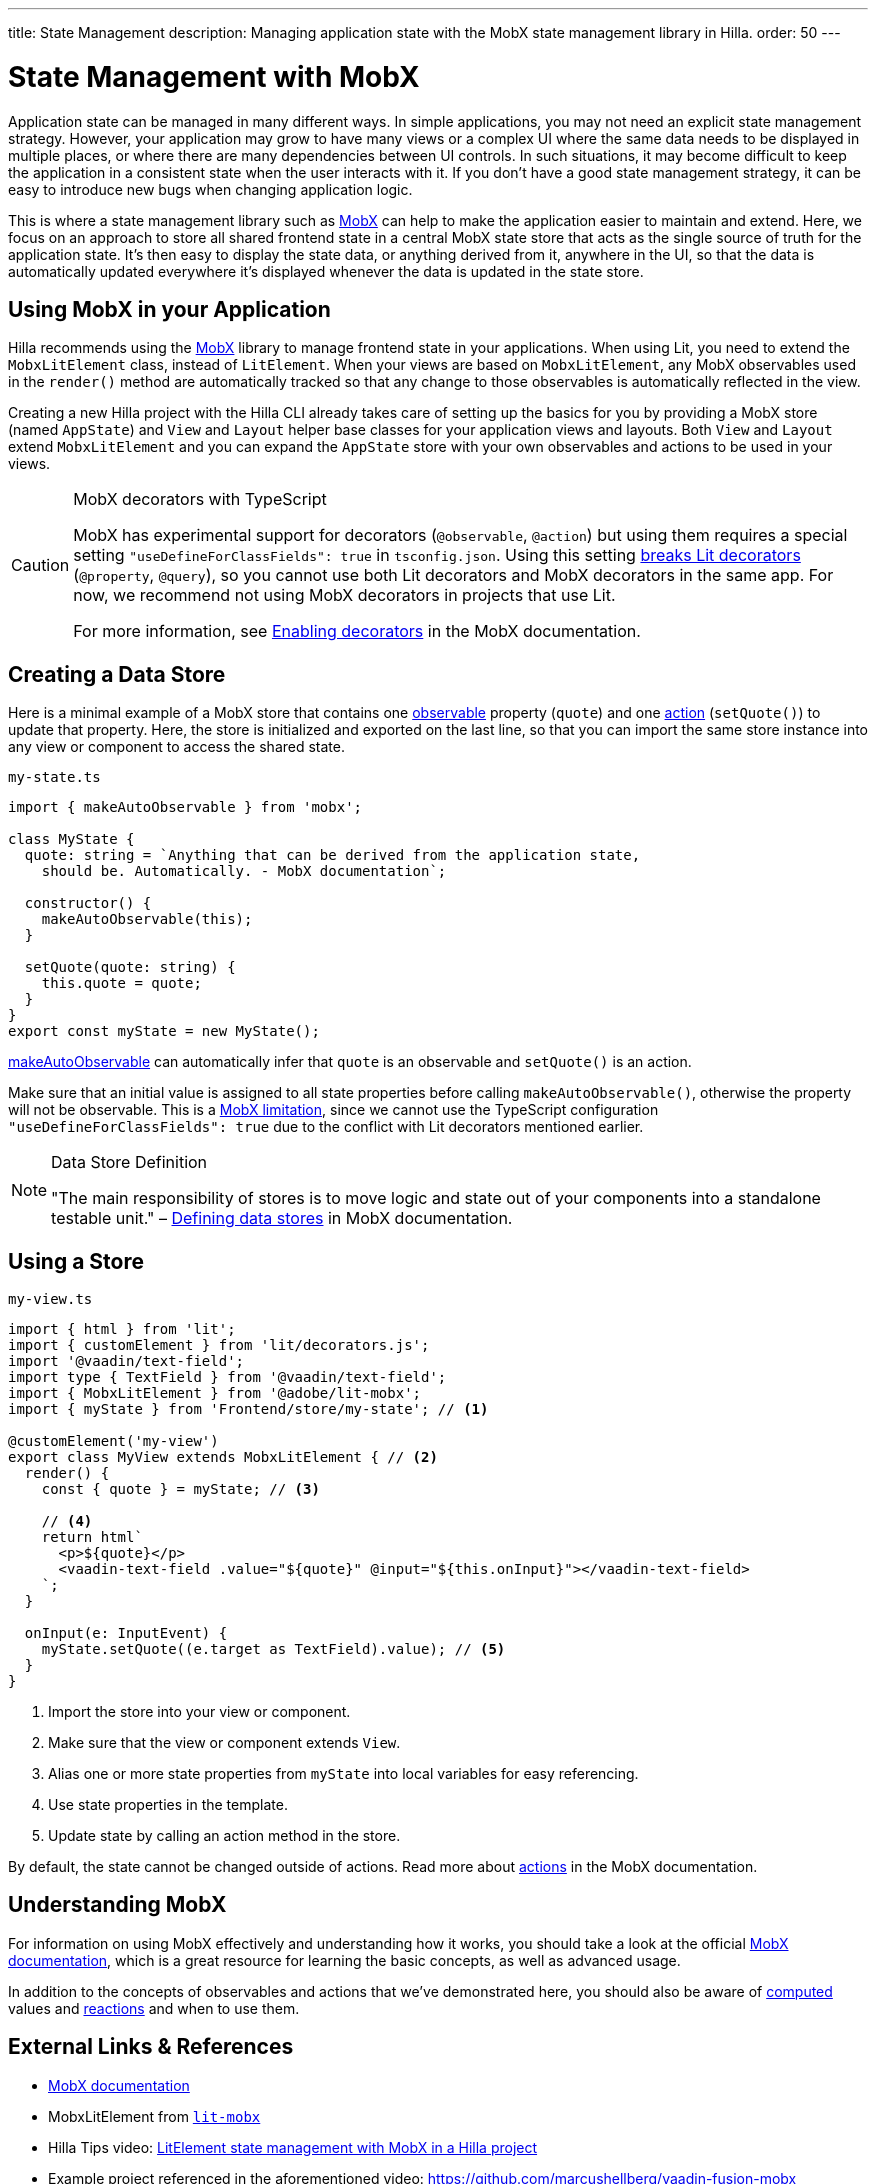 ---
title: State Management
description: Managing application state with the MobX state management library in Hilla.
order: 50
---

= State Management with MobX

Application state can be managed in many different ways.
In simple applications, you may not need an explicit state management strategy.
However, your application may grow to have many views or a complex UI where the same data needs to be displayed in multiple places, or where there are many dependencies between UI controls.
In such situations, it may become difficult to keep the application in a consistent state when the user interacts with it.
If you don't have a good state management strategy, it can be easy to introduce new bugs when changing application logic.

This is where a state management library such as link:https://mobx.js.org/[MobX] can help to make the application easier to maintain and extend.
Here, we focus on an approach to store all shared frontend state in a central MobX state store that acts as the single source of truth for the application state.
It's then easy to display the state data, or anything derived from it, anywhere in the UI, so that the data is automatically updated everywhere it's displayed whenever the data is updated in the state store.

== Using MobX in your Application

Hilla recommends using the link:https://mobx.js.org/[MobX] library to manage frontend state in your applications.
When using Lit, you need to extend the [classname]`MobxLitElement` class, instead of [classname]`LitElement`.
When your views are based on [classname]`MobxLitElement`, any MobX observables used in the [methodname]`render()` method are automatically tracked so that any change to those observables is automatically reflected in the view.

Creating a new Hilla project with the Hilla CLI already takes care of setting up the basics for you by providing a MobX store (named `AppState`) and [classname]`View` and [classname]`Layout` helper base classes for your application views and layouts.
Both [classname]`View` and [classname]`Layout` extend [classname]`MobxLitElement` and you can expand the `AppState` store with your own observables and actions to be used in your views.

.MobX decorators with TypeScript
[CAUTION]
====
MobX has experimental support for decorators (`@observable`, `@action`) but using them requires a special setting `"useDefineForClassFields": true` in [filename]`tsconfig.json`.
Using this setting link:https://github.com/lit/lit-element/issues/855[breaks Lit decorators] (`@property`, `@query`), so you cannot use both Lit decorators and MobX decorators in the same app.
For now, we recommend not using MobX decorators in projects that use Lit.

For more information, see link:https://mobx.js.org/enabling-decorators.html#enabling-decorators-[Enabling decorators] in the MobX documentation.
====

== Creating a Data Store

Here is a minimal example of a MobX store that contains one link:https://mobx.js.org/observable-state.html[observable] property (`quote`) and one link:https://mobx.js.org/actions.html[action] ([methodname]`setQuote()`) to update that property.
Here, the store is initialized and exported on the last line, so that you can import the same store instance into any view or component to access the shared state.

.`my-state.ts`
[source,typescript]
----
import { makeAutoObservable } from 'mobx';

class MyState {
  quote: string = `Anything that can be derived from the application state,
    should be. Automatically. - MobX documentation`;

  constructor() {
    makeAutoObservable(this);
  }

  setQuote(quote: string) {
    this.quote = quote;
  }
}
export const myState = new MyState();
----

link:https://mobx.js.org/observable-state.html#makeautoobservable[makeAutoObservable] can automatically infer that `quote` is an observable and [methodname]`setQuote()` is an action.

Make sure that an initial value is assigned to all state properties before calling [methodname]`makeAutoObservable()`, otherwise the property will not be observable.
This is a link:https://mobx.js.org/observable-state.html#limitations[MobX limitation], since we cannot use the TypeScript configuration `"useDefineForClassFields": true` due to the conflict with Lit decorators mentioned earlier.

.Data Store Definition
[NOTE]
====
"The main responsibility of stores is to move logic and state out of your components into a standalone testable unit." &ndash; link:https://mobx.js.org/defining-data-stores.html#stores[Defining data stores] in MobX documentation.
====

== Using a Store

.`my-view.ts`
[source,typescript]
----
import { html } from 'lit';
import { customElement } from 'lit/decorators.js';
import '@vaadin/text-field';
import type { TextField } from '@vaadin/text-field';
import { MobxLitElement } from '@adobe/lit-mobx';
import { myState } from 'Frontend/store/my-state'; // <1>

@customElement('my-view')
export class MyView extends MobxLitElement { // <2>
  render() {
    const { quote } = myState; // <3>

    // <4>
    return html`
      <p>${quote}</p>
      <vaadin-text-field .value="${quote}" @input="${this.onInput}"></vaadin-text-field>
    `;
  }

  onInput(e: InputEvent) {
    myState.setQuote((e.target as TextField).value); // <5>
  }
}
----
<1> Import the store into your view or component.
<2> Make sure that the view or component extends [classname]`View`.
<3> Alias one or more state properties from `myState` into local variables for easy referencing.
<4> Use state properties in the template.
<5> Update state by calling an action method in the store.

By default, the state cannot be changed outside of actions.
Read more about link:https://mobx.js.org/actions.html[actions] in the MobX documentation.

== Understanding MobX

For information on using MobX effectively and understanding how it works, you should take a look at the official link:https://mobx.js.org/[MobX documentation], which is a great resource for learning the basic concepts, as well as advanced usage.

In addition to the concepts of observables and actions that we've demonstrated here, you should also be aware of link:https://mobx.js.org/computeds.html[computed] values and link:https://mobx.js.org/reactions.html[reactions] and when to use them.

== External Links & References

- link:https://mobx.js.org/[MobX documentation]

- MobxLitElement from link:https://github.com/adobe/lit-mobx[`lit-mobx`]

- Hilla Tips video: link:https://www.youtube.com/watch?v=MNxnZ8pzSBo[LitElement state management with MobX in a Hilla project]

- Example project referenced in the aforementioned video: https://github.com/marcushellberg/vaadin-fusion-mobx
